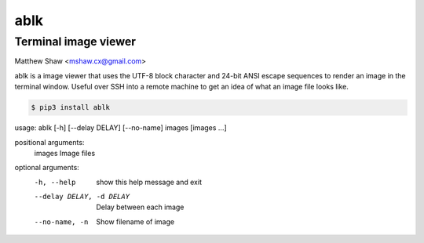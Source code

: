 ====
ablk
====
Terminal image viewer
----------------------
Matthew Shaw <mshaw.cx@gmail.com>

ablk is a image viewer that uses the UTF-8 block character and 24-bit ANSI escape sequences to render an image in the terminal window. Useful over SSH into a remote machine to get an idea of what an image file looks like.

.. code-block::

  $ pip3 install ablk

usage: ablk [-h] [--delay DELAY] [--no-name] images [images ...]

positional arguments:
  images                Image files

optional arguments:
  -h, --help            show this help message and exit
  --delay DELAY, -d DELAY
                        Delay between each image
  --no-name, -n         Show filename of image


.. image:: ./example.png
